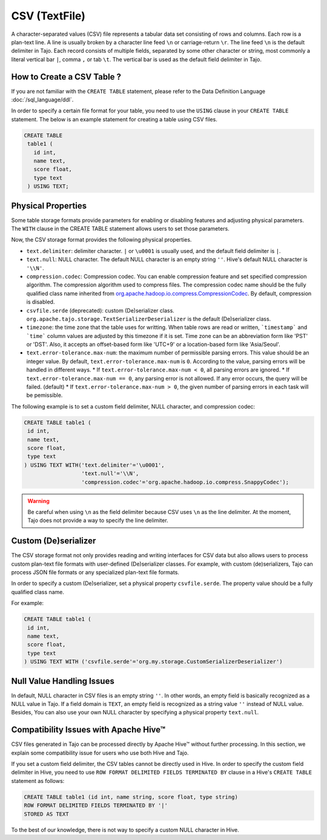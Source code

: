 *************************************
CSV (TextFile)
*************************************

A character-separated values (CSV) file represents a tabular data set consisting of rows and columns.
Each row is a plan-text line. A line is usually broken by a character line feed ``\n`` or carriage-return ``\r``.
The line feed ``\n`` is the default delimiter in Tajo. Each record consists of multiple fields, separated by
some other character or string, most commonly a literal vertical bar ``|``, comma ``,`` or tab ``\t``.
The vertical bar is used as the default field delimiter in Tajo.

=========================================
How to Create a CSV Table ?
=========================================

If you are not familiar with the ``CREATE TABLE`` statement, please refer to the Data Definition Language :doc:`/sql_language/ddl`.

In order to specify a certain file format for your table, you need to use the ``USING`` clause in your ``CREATE TABLE``
statement. The below is an example statement for creating a table using CSV files.

.. code-block:: sql

 CREATE TABLE
  table1 (
    id int,
    name text,
    score float,
    type text
  ) USING TEXT;

=========================================
Physical Properties
=========================================

Some table storage formats provide parameters for enabling or disabling features and adjusting physical parameters.
The ``WITH`` clause in the CREATE TABLE statement allows users to set those parameters.

Now, the CSV storage format provides the following physical properties.

* ``text.delimiter``: delimiter character. ``|`` or ``\u0001`` is usually used, and the default field delimiter is ``|``.
* ``text.null``: NULL character. The default NULL character is an empty string ``''``. Hive's default NULL character is ``'\\N'``.
* ``compression.codec``: Compression codec. You can enable compression feature and set specified compression algorithm. The compression algorithm used to compress files. The compression codec name should be the fully qualified class name inherited from `org.apache.hadoop.io.compress.CompressionCodec <https://hadoop.apache.org/docs/current/api/org/apache/hadoop/io/compress/CompressionCodec.html>`_. By default, compression is disabled.
* ``csvfile.serde`` (deprecated): custom (De)serializer class. ``org.apache.tajo.storage.TextSerializerDeserializer`` is the default (De)serializer class.
* ``timezone``: the time zone that the table uses for writting. When table rows are read or written, ```timestamp``` and ```time``` column values are adjusted by this timezone if it is set. Time zone can be an abbreviation form like 'PST' or 'DST'. Also, it accepts an offset-based form like 'UTC+9' or a location-based form like 'Asia/Seoul'.
* ``text.error-tolerance.max-num``: the maximum number of permissible parsing errors. This value should be an integer value. By default, ``text.error-tolerance.max-num`` is ``0``. According to the value, parsing errors will be handled in different ways.
  * If ``text.error-tolerance.max-num < 0``, all parsing errors are ignored.
  * If ``text.error-tolerance.max-num == 0``, any parsing error is not allowed. If any error occurs, the query will be failed. (default)
  * If ``text.error-tolerance.max-num > 0``, the given number of parsing errors in each task will be pemissible.

The following example is to set a custom field delimiter, NULL character, and compression codec:

.. code-block:: sql

 CREATE TABLE table1 (
  id int,
  name text,
  score float,
  type text
 ) USING TEXT WITH('text.delimiter'='\u0001',
                   'text.null'='\\N',
                   'compression.codec'='org.apache.hadoop.io.compress.SnappyCodec');

.. warning::

  Be careful when using ``\n`` as the field delimiter because CSV uses ``\n`` as the line delimiter.
  At the moment, Tajo does not provide a way to specify the line delimiter.

=========================================
Custom (De)serializer
=========================================

The CSV storage format not only provides reading and writing interfaces for CSV data but also allows users to process custom
plan-text file formats with user-defined (De)serializer classes.
For example, with custom (de)serializers, Tajo can process JSON file formats or any specialized plan-text file formats.

In order to specify a custom (De)serializer, set a physical property ``csvfile.serde``.
The property value should be a fully qualified class name.

For example:

.. code-block:: sql

 CREATE TABLE table1 (
  id int,
  name text,
  score float,
  type text
 ) USING TEXT WITH ('csvfile.serde'='org.my.storage.CustomSerializerDeserializer')


=========================================
Null Value Handling Issues
=========================================
In default, NULL character in CSV files is an empty string ``''``.
In other words, an empty field is basically recognized as a NULL value in Tajo.
If a field domain is ``TEXT``, an empty field is recognized as a string value ``''`` instead of NULL value.
Besides, You can also use your own NULL character by specifying a physical property ``text.null``.

=========================================
Compatibility Issues with Apache Hive™
=========================================

CSV files generated in Tajo can be processed directly by Apache Hive™ without further processing.
In this section, we explain some compatibility issue for users who use both Hive and Tajo.

If you set a custom field delimiter, the CSV tables cannot be directly used in Hive.
In order to specify the custom field delimiter in Hive, you need to use ``ROW FORMAT DELIMITED FIELDS TERMINATED BY``
clause in a Hive's ``CREATE TABLE`` statement as follows:

.. code-block:: sql

 CREATE TABLE table1 (id int, name string, score float, type string)
 ROW FORMAT DELIMITED FIELDS TERMINATED BY '|'
 STORED AS TEXT

To the best of our knowledge, there is not way to specify a custom NULL character in Hive.
